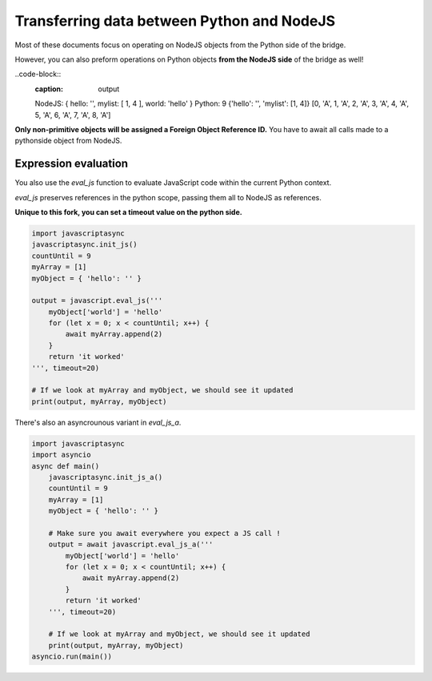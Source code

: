 
Transferring data between Python and NodeJS
===========================================

Most of these documents focus on operating on NodeJS objects from the Python side of the bridge.

However, you can also preform operations on Python objects **from the NodeJS side** of 
the bridge as well!

.. code-block:: javascript
    :caption: overbridge.js

    async function overevent(myObject,countUntil,otherObj) {
        myObject['world'] = 'hello';
        console.log(myObject)
        for (let x = 0; x < countUntil; x++) {
            //You must await on every module call.
            await otherObj.append(x)
            await otherObj.myArray.append('A')
        }
        return 'it worked';
    }

    module.exports = {overevent};


.. code-block:: python
    :caption: callfromjs.py

    import javascriptasync
    javascriptasync.init_js()

    class MyOtherObject():
        def __init__(self) -> None:
            self.myArray=[]
        def append(self,i):
            self.myArray.append(i)

        countUntil = 9
        myObject = { 'hello': '','mylist':[1,4]}
        otherobj=MyOtherObject()
        overevt=javascriptasync.require('./over.js')
        result=overevt.overevent(myObject,countUntil, otherobj)
        print(countUntil,myArray,myObject,otherobj.myArray)

..code-block:: 
    :caption: output

    NodeJS: { hello: '', mylist: [ 1, 4 ], world: 'hello' }
    Python: 9 {'hello': '', 'mylist': [1, 4]} [0, 'A', 1, 'A', 2, 'A', 3, 'A', 4, 'A', 5, 'A', 6, 'A', 7, 'A', 8, 'A']

**Only non-primitive objects will be assigned a Foreign Object Reference ID.**
You have to await all calls made to a pythonside object from NodeJS.  



Expression evaluation
---------------------

You also use the `eval_js` function to evaluate JavaScript code
within the current Python context. 

`eval_js` preserves references in the python scope, passing them all
to NodeJS as references.


**Unique to this fork, you can set a timeout value on the python side.**


.. code-block:: python

    import javascriptasync
    javascriptasync.init_js()
    countUntil = 9
    myArray = [1]
    myObject = { 'hello': '' }

    output = javascript.eval_js('''
        myObject['world'] = 'hello'    
        for (let x = 0; x < countUntil; x++) {
            await myArray.append(2)
        }
        return 'it worked'
    ''', timeout=20)

    # If we look at myArray and myObject, we should see it updated
    print(output, myArray, myObject)

There's also an asyncrounous variant in `eval_js_a`.

.. code-block:: python

    import javascriptasync
    import asyncio
    async def main()
        javascriptasync.init_js_a()
        countUntil = 9
        myArray = [1]
        myObject = { 'hello': '' }

        # Make sure you await everywhere you expect a JS call !
        output = await javascript.eval_js_a('''
            myObject['world'] = 'hello'    
            for (let x = 0; x < countUntil; x++) {
                await myArray.append(2)
            }
            return 'it worked'
        ''', timeout=20)

        # If we look at myArray and myObject, we should see it updated
        print(output, myArray, myObject)
    asyncio.run(main())

